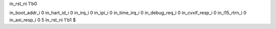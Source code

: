 in_rst_ni 1'b0

in_boot_addr_i 0
in_hart_id_i 0
in_irq_i 0
in_ipi_i 0
in_time_irq_i 0
in_debug_req_i 0
in_cvxif_resp_i 0
in_l15_rtrn_i 0
in_axi_resp_i 0
5
in_rst_ni 1'b1
$